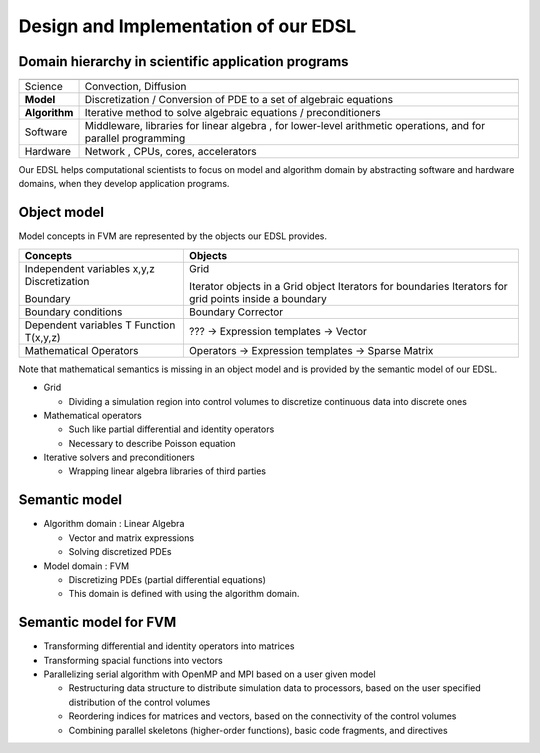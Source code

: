 

Design and Implementation of our EDSL
=====================================


Domain hierarchy in scientific application programs
----------------------------------------------------

=============  ================================================
               In finite-volume-method-based applications
=============  ================================================
Science        Convection, Diffusion
**Model**      Discretization / Conversion of PDE to a set of 
               algebraic equations
**Algorithm**  Iterative method to solve algebraic equations / 
               preconditioners 
Software       Middleware, libraries for linear algebra , 
               for lower-level arithmetic operations, and
               for parallel programming
Hardware       Network , CPUs, cores, accelerators
=============  ================================================

Our EDSL helps computational scientists to focus on model and algorithm domain by abstracting software and hardware domains, when they develop application programs.


Object model
------------

Model concepts in FVM are represented by the objects our EDSL provides.

+----------------------------+-----------------------------------------------+
|Concepts                    | Objects                                       |
+============================+===============================================+
|Independent variables x,y,z | Grid                                          |
|Discretization              |                                               |
|                            | Iterator objects in a Grid object             |
|Boundary                    | Iterators for boundaries                      |
|                            | Iterators for grid points inside a boundary   |
+----------------------------+-----------------------------------------------+
|Boundary conditions         | Boundary Corrector                            |
+----------------------------+-----------------------------------------------+
|Dependent variables T       | ??? -> Expression templates -> Vector         |
|Function T(x,y,z)           |                                               |
+----------------------------+-----------------------------------------------+
|Mathematical Operators      | Operators -> Expression templates             |
|                            | -> Sparse Matrix                              |
+----------------------------+-----------------------------------------------+

Note that mathematical semantics is missing in an object model and is provided by the semantic model of our EDSL.


* Grid 

  * Dividing a simulation region into control volumes to discretize continuous data into discrete ones

* Mathematical operators

  * Such like partial differential and identity operators
  * Necessary to describe Poisson equation

* Iterative solvers and preconditioners

  * Wrapping linear algebra libraries of third parties 


Semantic model 
-------------------------

* Algorithm domain : Linear Algebra

  * Vector and matrix expressions
  * Solving discretized PDEs

* Model domain : FVM

  * Discretizing PDEs (partial differential equations)
  * This domain is defined with using the algorithm domain.



Semantic model for FVM
----------------------

* Transforming differential and identity operators into matrices
* Transforming spacial functions into vectors
* Parallelizing serial algorithm with OpenMP and MPI based on a user given model
  
  * Restructuring data structure to distribute simulation data to processors, based on the user specified distribution of the control volumes
  * Reordering indices for matrices and vectors, based on the connectivity of the control volumes
  * Combining parallel skeletons (higher-order functions), basic code fragments, and directives

